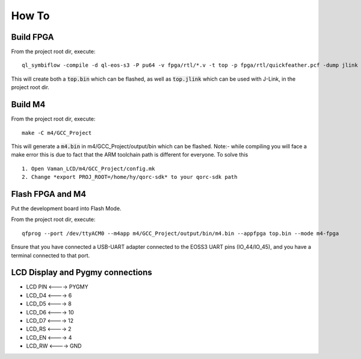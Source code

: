 How To
======

Build FPGA
----------

From the project root dir, execute:

::
  
  ql_symbiflow -compile -d ql-eos-s3 -P pu64 -v fpga/rtl/*.v -t top -p fpga/rtl/quickfeather.pcf -dump jlink binary

This will create both a :code:`top.bin` which can be flashed, as well as :code:`top.jlink` which can be used with J-Link, in the project root dir.


Build M4
--------

From the project root dir, execute:

::
  
  make -C m4/GCC_Project

This will generate a :code:`m4.bin` in m4/GCC_Project/output/bin which can be flashed. Note:- while compiling you will face a make error this is due to fact that the ARM toolchain path is different for everyone. To solve this
::

  1. Open Vaman_LCD/m4/GCC_Project/config.mk
  2. Change *export PROJ_ROOT=/home/hy/qorc-sdk* to your qorc-sdk path


Flash FPGA and M4
------------------

Put the development board into Flash Mode.

From the project root dir, execute:

::
  
  qfprog --port /dev/ttyACM0 --m4app m4/GCC_Project/output/bin/m4.bin --appfpga top.bin --mode m4-fpga
  
  
Ensure that you have connected a USB-UART adapter connected to the EOSS3 UART pins (IO_44/IO_45), and you have a terminal connected to that port.


LCD Display and Pygmy connections
----------------------------------

- LCD PIN <----> PYGMY
- LCD_D4  <---->  6
- LCD_D5  <---->  8
- LCD_D6  <---->  10
- LCD_D7  <---->  12
- LCD_RS  <---->  2
- LCD_EN  <---->  4
- LCD_RW  <---->  GND
